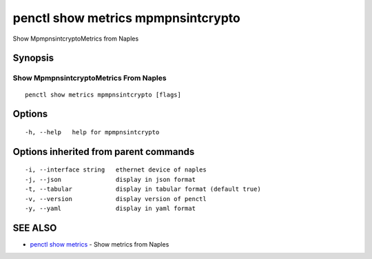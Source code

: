 .. _penctl_show_metrics_mpmpnsintcrypto:

penctl show metrics mpmpnsintcrypto
-----------------------------------

Show MpmpnsintcryptoMetrics from Naples

Synopsis
~~~~~~~~



---------------------------------
 Show MpmpnsintcryptoMetrics From Naples 
---------------------------------


::

  penctl show metrics mpmpnsintcrypto [flags]

Options
~~~~~~~

::

  -h, --help   help for mpmpnsintcrypto

Options inherited from parent commands
~~~~~~~~~~~~~~~~~~~~~~~~~~~~~~~~~~~~~~

::

  -i, --interface string   ethernet device of naples
  -j, --json               display in json format
  -t, --tabular            display in tabular format (default true)
  -v, --version            display version of penctl
  -y, --yaml               display in yaml format

SEE ALSO
~~~~~~~~

* `penctl show metrics <penctl_show_metrics.rst>`_ 	 - Show metrics from Naples

